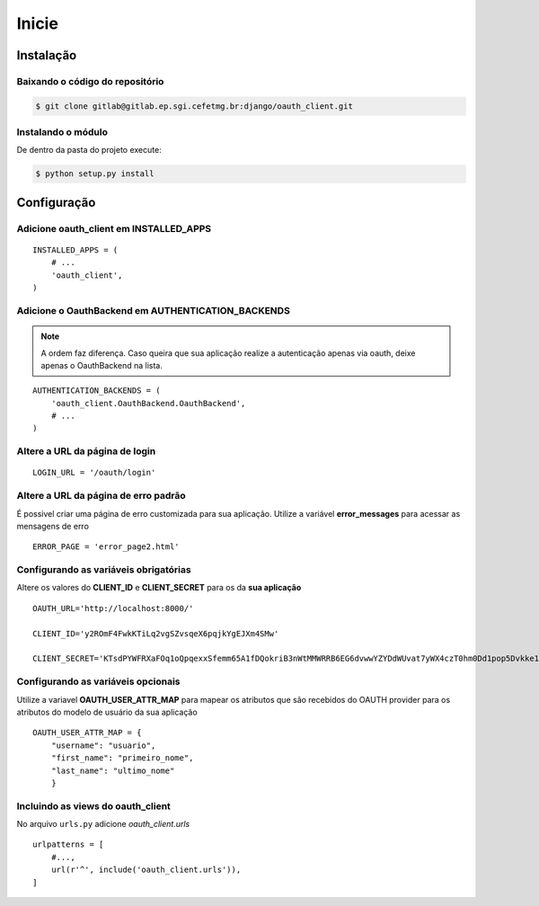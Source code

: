 Inicie
=========================================



Instalação
########################

Baixando o código do repositório
------------------------
.. sourcecode:: sh

    $ git clone gitlab@gitlab.ep.sgi.cefetmg.br:django/oauth_client.git

Instalando o módulo
-----------------------
De dentro da pasta do projeto execute:

.. sourcecode:: sh

    $ python setup.py install


Configuração
########################

Adicione oauth_client em INSTALLED_APPS
----------------------------------

::

    INSTALLED_APPS = (
        # ...
        'oauth_client',
    )       

Adicione o OauthBackend em AUTHENTICATION_BACKENDS
----------------------------------
.. note:: A ordem faz diferença. Caso queira que sua aplicação realize a autenticação apenas via oauth, deixe apenas o OauthBackend na lista.

::

    AUTHENTICATION_BACKENDS = (
        'oauth_client.OauthBackend.OauthBackend',
        # ...
    ) 

Altere a URL da página de login
--------------------------------

::

    LOGIN_URL = '/oauth/login'

Altere a URL da página de erro padrão
--------------------------------

É possivel criar uma página de erro customizada para sua aplicação. Utilize a variável **error_messages** para acessar as mensagens de erro
::

    ERROR_PAGE = 'error_page2.html'
Configurando as variáveis obrigatórias
--------------------------------

Altere os valores do **CLIENT_ID** e **CLIENT_SECRET** para os da **sua aplicação**
::

    OAUTH_URL='http://localhost:8000/'

    CLIENT_ID='y2ROmF4FwkKTiLq2vgSZvsqeX6pqjkYgEJXm4SMw'

    CLIENT_SECRET='KTsdPYWFRXaFOq1oQpqexxSfemm65A1fDQokriB3nWtMMWRRB6EG6dvwwYZYDdWUvat7yWX4czT0hm0Dd1pop5Dvkke10wqf15T1eO8xypGYa7KjMa09MtM6Fpl'

Configurando as variáveis opcionais
--------------------------------
Utilize a variavel **OAUTH_USER_ATTR_MAP** para mapear os atributos que são recebidos do OAUTH provider para os atributos do modelo de usuário da sua aplicação
::

    OAUTH_USER_ATTR_MAP = {
        "username": "usuario",
        "first_name": "primeiro_nome",
        "last_name": "ultimo_nome"
        }
Incluindo  as views do oauth_client
-------------------------------------

No arquivo ``urls.py`` adicione `oauth_client.urls`

::

    urlpatterns = [
        #...,
        url(r'^', include('oauth_client.urls')),
    ]

